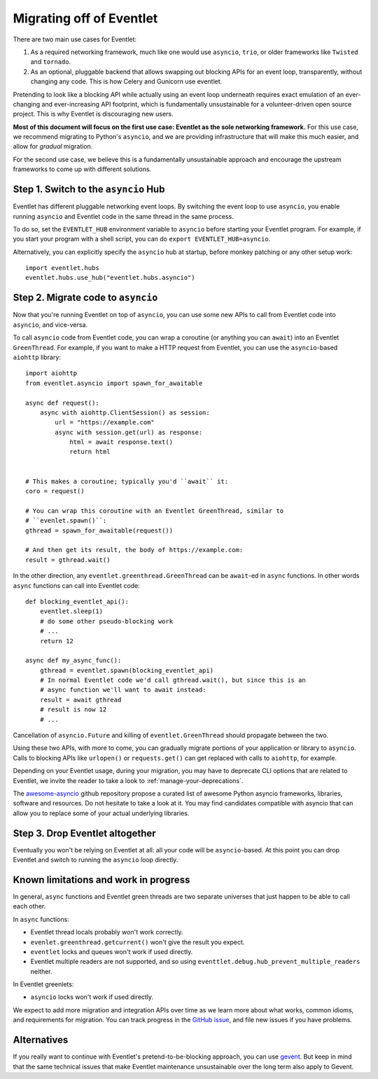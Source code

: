 .. _migration-guide:

Migrating off of Eventlet
=========================

There are two main use cases for Eventlet:

1. As a required networking framework, much like one would use ``asyncio``,
   ``trio``, or older frameworks like ``Twisted`` and ``tornado``.

2. As an optional, pluggable backend that allows swapping out blocking APIs
   for an event loop, transparently, without changing any code.
   This is how Celery and Gunicorn use eventlet.

Pretending to look like a blocking API while actually using an event loop
underneath requires exact emulation of an ever-changing and ever-increasing
API footprint, which is fundamentally unsustainable for a volunteer-driven
open source project.
This is why Eventlet is discouraging new users.

**Most of this document will focus on the first use case: Eventlet as the sole
networking framework.**
For this use case, we recommend migrating to Python's ``asyncio``, and we are
providing infrastructure that will make this much easier, and allow for
*gradual* migration.

For the second use case, we believe this is a fundamentally unsustainable
approach and encourage the upstream frameworks to come up with different
solutions.

Step 1. Switch to the ``asyncio`` Hub
-------------------------------------

Eventlet has different pluggable networking event loops.
By switching the event loop to use ``asyncio``, you enable running ``asyncio``
and Eventlet code in the same thread in the same process.

To do so, set the ``EVENTLET_HUB`` environment variable to ``asyncio`` before
starting your Eventlet program.
For example, if you start your program with a shell script, you can do
``export EVENTLET_HUB=asyncio``.

Alternatively, you can explicitly specify the ``asyncio`` hub at startup,
before monkey patching or any other setup work::

  import eventlet.hubs
  eventlet.hubs.use_hub("eventlet.hubs.asyncio")

Step 2. Migrate code to ``asyncio``
-----------------------------------

Now that you're running Eventlet on top of ``asyncio``, you can use some new
APIs to call from Eventlet code into ``asyncio``, and vice-versa.

To call ``asyncio`` code from Eventlet code, you can wrap a coroutine (or
anything you can ``await``) into an Eventlet ``GreenThread``.
For example, if you want to make a HTTP request from Eventlet, you can use
the ``asyncio``-based ``aiohttp`` library::

    import aiohttp
    from eventlet.asyncio import spawn_for_awaitable

    async def request():
        async with aiohttp.ClientSession() as session:
            url = "https://example.com"
            async with session.get(url) as response:
                html = await response.text()
                return html


    # This makes a coroutine; typically you'd ``await`` it:
    coro = request()

    # You can wrap this coroutine with an Eventlet GreenThread, similar to
    # ``evenlet.spawn()``:
    gthread = spawn_for_awaitable(request())

    # And then get its result, the body of https://example.com:
    result = gthread.wait()

In the other direction, any ``eventlet.greenthread.GreenThread`` can be
``await``-ed in ``async`` functions.
In other words ``async`` functions can call into Eventlet code::

    def blocking_eventlet_api():
        eventlet.sleep(1)
        # do some other pseudo-blocking work
        # ...
        return 12

    async def my_async_func():
        gthread = eventlet.spawn(blocking_eventlet_api)
        # In normal Eventlet code we'd call gthread.wait(), but since this is an
        # async function we'll want to await instead:
        result = await gthread
        # result is now 12
        # ...

Cancellation of ``asyncio.Future`` and killing of ``eventlet.GreenThread``
should propagate between the two.

Using these two APIs, with more to come, you can gradually migrate portions of
your application or library to ``asyncio``.
Calls to blocking APIs like ``urlopen()`` or ``requests.get()`` can get
replaced with calls to ``aiohttp``, for example.

Depending on your Eventlet usage, during your migration, you may have to
deprecate CLI options that are related to Eventlet, we invite the reader
to take a look to :ref:`manage-your-deprecations`.

The `awesome-asyncio <https://github.com/timofurrer/awesome-asyncio>`_ github
repository propose a curated list of awesome Python asyncio frameworks,
libraries, software and resources. Do not hesitate to take a look at it.
You may find candidates compatible with asyncio that can allow you to replace
some of your actual underlying libraries.

Step 3. Drop Eventlet altogether
--------------------------------

Eventually you won't be relying on Eventlet at all: all your code will be
``asyncio``-based.
At this point you can drop Eventlet and switch to running the ``asyncio``
loop directly.

Known limitations and work in progress
--------------------------------------

In general, ``async`` functions and Eventlet green threads are two separate
universes that just happen to be able to call each other.

In ``async`` functions:

* Eventlet thread locals probably won't work correctly.
* ``evenlet.greenthread.getcurrent()`` won't give the result you expect.
* ``eventlet`` locks and queues won't work if used directly.
* Eventlet multiple readers are not supported, and so using
  ``eventtlet.debug.hub_prevent_multiple_readers`` neither.

In Eventlet greenlets:

* ``asyncio`` locks won't work if used directly.

We expect to add more migration and integration APIs over time as we learn
more about what works, common idioms, and requirements for migration.
You can track progress in the
`GitHub issue <https://github.com/eventlet/eventlet/issues/868>`_, and file
new issues if you have problems.

Alternatives
------------

If you really want to continue with Eventlet's pretend-to-be-blocking
approach, you can use `gevent <https://www.gevent.org/>`_.
But keep in mind that the same technical issues that make Eventlet maintenance
unsustainable over the long term also apply to Gevent.
